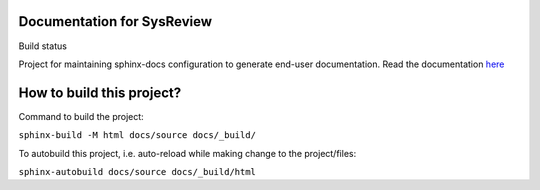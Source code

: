 Documentation for SysReview
===========================
.. |build_icon| image:: https://readthedocs.org/projects/sysreview/badge/?version=latest
Build status |build_icon|

Project for maintaining sphinx-docs configuration to generate end-user documentation.
Read the documentation `here <https://docs.readthedocs.io/en/stable/tutorial/>`_


How to build this project?
==========================

Command to build the project:

``sphinx-build -M html docs/source docs/_build/``

To autobuild this project, i.e. auto-reload while making change to the project/files:

``sphinx-autobuild docs/source docs/_build/html``
